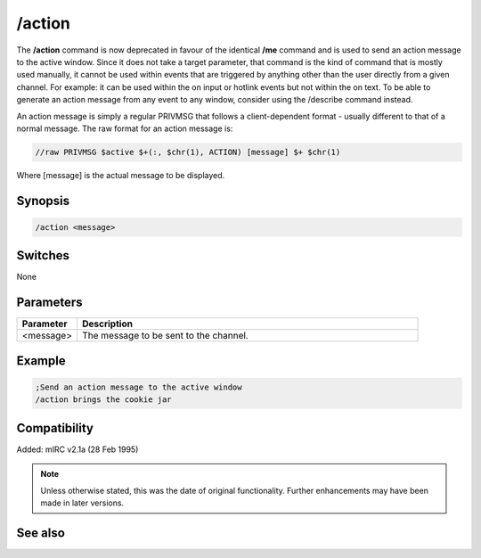 /action
=======

The **/action** command is now deprecated in favour of the  identical **/me** command and is used to send an action message to the active window. Since it does not take a target parameter, that command is the kind of command that is mostly used manually, it cannot be used within events that are triggered by anything other than the user directly from a given channel. For example: it can be used within the on input or hotlink events but not within the on text. To be able to generate an action message from any event to any window, consider using the /describe command instead.

An action message is simply a regular PRIVMSG that follows a client-dependent format - usually different to that of a normal message. The raw format for an action message is:

.. code:: text
	
	//raw PRIVMSG $active $+(:, $chr(1), ACTION) [message] $+ $chr(1)

Where [message] is the actual message to be displayed.

Synopsis
--------

.. code:: text

	/action <message>

Switches
--------

None

Parameters
----------

.. list-table::
	:widths: 15 85
	:header-rows: 1

	* - Parameter
	  - Description
	* - <message>
	  - The message to be sent to the channel.

Example
-------

.. code:: text

	;Send an action message to the active window
	/action brings the cookie jar

Compatibility
-------------

Added: mIRC v2.1a (28 Feb 1995)

.. note:: Unless otherwise stated, this was the date of original functionality. Further enhancements may have been made in later versions.

See also
--------

.. hlist::
	:columns: 4

	* :doc:`$me </identifiers/me>`
	* :doc:`$nick </identifiers/nick>`
	* :doc:`/amsg <amsg>`
	* :doc:`/describe <describe>`
	* :doc:`/me <me>`
	* :doc:`/msg <msg>`
	* :doc:`/qme <qme>`
	* :doc:`/qmsg <qmsg>`
	* :doc:`/say <say>`

